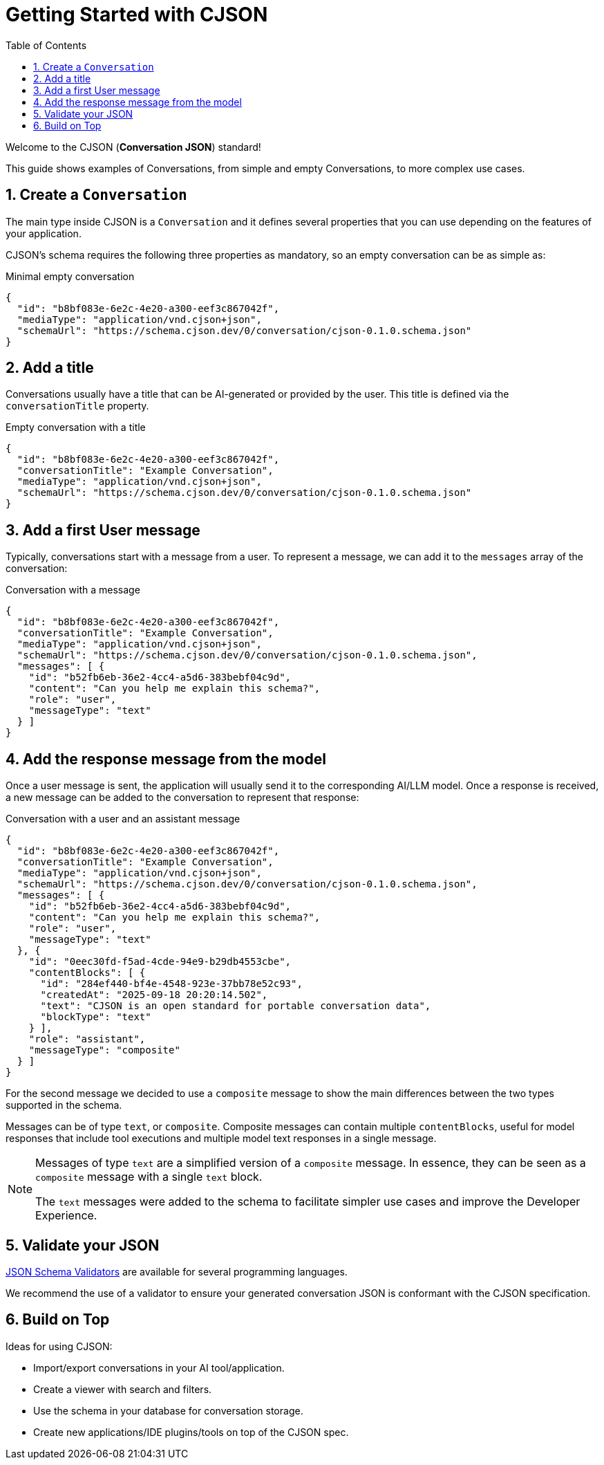 = Getting Started with CJSON
:page-layout: guide
:sectnums:
:toc: macro

toc::[]

Welcome to the CJSON (**Conversation JSON**) standard!

This guide shows examples of Conversations, from simple and empty Conversations, to more complex use cases.

== Create a `Conversation`

The main type inside CJSON is a `Conversation` and it defines several properties that you can use depending on the features of your application.

CJSON's schema requires the following three properties as mandatory, so an empty conversation can be as simple as:

[.example]
.Minimal empty conversation
[source,json]
----
{
  "id": "b8bf083e-6e2c-4e20-a300-eef3c867042f",
  "mediaType": "application/vnd.cjson+json",
  "schemaUrl": "https://schema.cjson.dev/0/conversation/cjson-0.1.0.schema.json"
}
----

== Add a title

Conversations usually have a title that can be AI-generated or provided by the user.
This title is defined via the `conversationTitle` property.

[.example]
.Empty conversation with a title
[source,json]
----
{
  "id": "b8bf083e-6e2c-4e20-a300-eef3c867042f",
  "conversationTitle": "Example Conversation",
  "mediaType": "application/vnd.cjson+json",
  "schemaUrl": "https://schema.cjson.dev/0/conversation/cjson-0.1.0.schema.json"
}
----

== Add a first User message

Typically, conversations start with a message from a user.
To represent a message, we can add it to the `messages` array of the conversation:

[.example]
.Conversation with a message
[source,json]
----
{
  "id": "b8bf083e-6e2c-4e20-a300-eef3c867042f",
  "conversationTitle": "Example Conversation",
  "mediaType": "application/vnd.cjson+json",
  "schemaUrl": "https://schema.cjson.dev/0/conversation/cjson-0.1.0.schema.json",
  "messages": [ {
    "id": "b52fb6eb-36e2-4cc4-a5d6-383bebf04c9d",
    "content": "Can you help me explain this schema?",
    "role": "user",
    "messageType": "text"
  } ]
}
----

== Add the response message from the model

Once a user message is sent, the application will usually send it to the corresponding AI/LLM model.
Once a response is received, a new message can be added to the conversation to represent that response:

[.example]
.Conversation with a user and an assistant message
[source,json]
----
{
  "id": "b8bf083e-6e2c-4e20-a300-eef3c867042f",
  "conversationTitle": "Example Conversation",
  "mediaType": "application/vnd.cjson+json",
  "schemaUrl": "https://schema.cjson.dev/0/conversation/cjson-0.1.0.schema.json",
  "messages": [ {
    "id": "b52fb6eb-36e2-4cc4-a5d6-383bebf04c9d",
    "content": "Can you help me explain this schema?",
    "role": "user",
    "messageType": "text"
  }, {
    "id": "0eec30fd-f5ad-4cde-94e9-b29db4553cbe",
    "contentBlocks": [ {
      "id": "284ef440-bf4e-4548-923e-37bb78e52c93",
      "createdAt": "2025-09-18 20:20:14.502",
      "text": "CJSON is an open standard for portable conversation data",
      "blockType": "text"
    } ],
    "role": "assistant",
    "messageType": "composite"
  } ]
}
----

For the second message we decided to use a `composite` message to show the main differences between the two types supported in the schema.

Messages can be of type `text`, or `composite`. Composite messages can contain multiple `contentBlocks`, useful for model responses that include tool executions and multiple model text responses in a single message.

[NOTE]
====
Messages of type `text` are a simplified version of a `composite` message. In essence, they can be seen as a `composite` message with a single `text` block.

The `text` messages were added to the schema to facilitate simpler use cases and improve the Developer Experience.
====

== Validate your JSON

https://json-schema.org/tools?query=&sortBy=name&sortOrder=ascending&groupBy=toolingTypes&licenses=&languages=&drafts=2020-12&toolingTypes=validator&environments=&showObsolete=false&supportsBowtie=false[JSON Schema Validators] are available for several programming languages.

We recommend the use of a validator to ensure your generated conversation JSON is conformant with the CJSON specification.

== Build on Top

Ideas for using CJSON:

* Import/export conversations in your AI tool/application.
* Create a viewer with search and filters.
* Use the schema in your database for conversation storage.
* Create new applications/IDE plugins/tools on top of the CJSON spec.
